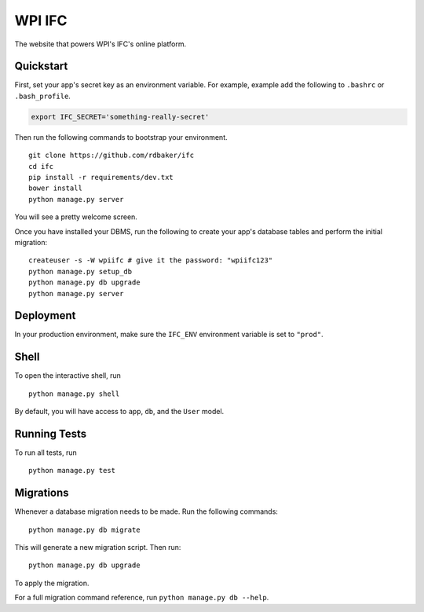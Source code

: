 ===============================
WPI IFC
===============================

The website that powers WPI's IFC's online platform.


Quickstart
----------

First, set your app's secret key as an environment variable. For example, example add the following to ``.bashrc`` or ``.bash_profile``.

.. code-block:: bash

    export IFC_SECRET='something-really-secret'


Then run the following commands to bootstrap your environment.


::

    git clone https://github.com/rdbaker/ifc
    cd ifc
    pip install -r requirements/dev.txt
    bower install
    python manage.py server

You will see a pretty welcome screen.

Once you have installed your DBMS, run the following to create your app's database tables and perform the initial migration:

::

    createuser -s -W wpiifc # give it the password: "wpiifc123"
    python manage.py setup_db
    python manage.py db upgrade
    python manage.py server



Deployment
----------

In your production environment, make sure the ``IFC_ENV`` environment variable is set to ``"prod"``.


Shell
-----

To open the interactive shell, run ::

    python manage.py shell

By default, you will have access to ``app``, ``db``, and the ``User`` model.


Running Tests
-------------

To run all tests, run ::

    python manage.py test


Migrations
----------

Whenever a database migration needs to be made. Run the following commands:
::

    python manage.py db migrate

This will generate a new migration script. Then run:
::

    python manage.py db upgrade

To apply the migration.

For a full migration command reference, run ``python manage.py db --help``.

